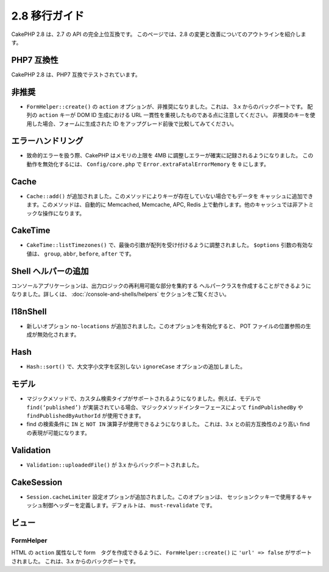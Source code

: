 2.8 移行ガイド
###############

CakePHP 2.8 は、2.7 の API の完全上位互換です。
このページでは、2.8 の変更と改善についてのアウトラインを紹介します。

PHP7 互換性
==================

CakePHP 2.8 は、PHP7 互換でテストされています。

非推奨
============

* ``FormHelper::create()`` の ``action`` オプションが、非推奨になりました。これは、
  3.x からのバックポートです。
  配列の ``action`` キーが DOM ID 生成における URL 一貫性を重視したものである点に注意してください。
  非推奨のキーを使用した場合、フォームに生成された ID をアップグレード前後で比較してみてください。

エラーハンドリング
==================

- 致命的エラーを扱う際、CakePHP はメモリの上限を 4MB に調整しエラーが確実に記録されるようになりました。
  この動作を無効化するには、 ``Config/core.php`` で ``Error.extraFatalErrorMemory`` を
  ``0`` にします。

Cache
=====

- ``Cache::add()`` が追加されました。このメソッドによりキーが存在していない場合でもデータを
  キャッシュに追加できます。このメソッドは、自動的に Memcached, Memcache, APC, Redis
  上で動作します。他のキャッシュでは非アトミックな操作になります。

CakeTime
========

- ``CakeTime::listTimezones()`` で、最後の引数が配列を受け付けるように調整されました。
  ``$options`` 引数の有効な値は、 ``group``, ``abbr``, ``before``, ``after`` です。

Shell ヘルパーの追加
=====================

コンソールアプリケーションは、出力ロジックの再利用可能な部分を集約する
ヘルパークラスを作成することができるようになりました。詳しくは、
:doc:`/console-and-shells/helpers` セクションをご覧ください。

I18nShell
=========

- 新しいオプション ``no-locations`` が追加されました。このオプションを有効化すると、
  POT ファイルの位置参照の生成が無効化されます。

Hash
====

- ``Hash::sort()`` で、大文字小文字を区別しない ``ignoreCase`` オプションの追加しました。

モデル
======

- マジックメソッドで、カスタム検索タイプがサポートされるようになりました。例えば、モデルで
  ``find(‘published’)`` が実装されている場合、マジックメソッドインターフェースによって
  ``findPublishedBy`` や ``findPublishedByAuthorId`` が使用できます。
- find の検索条件に ``IN`` と ``NOT IN`` 演算子が使用できるようになりました。
  これは、3.x との前方互換性のより高い find の表現が可能になります。

Validation
==========

- ``Validation::uploadedFile()`` が 3.x からバックポートされました。

CakeSession
===========

- ``Session.cacheLimiter`` 設定オプションが追加されました。このオプションは、
  セッションクッキーで使用するキャッシュ制御ヘッダーを定義します。デフォルトは、
  ``must-revalidate`` です。

ビュー
======

FormHelper
----------

HTML の ``action`` 属性なしで form　タグを作成できるように、
``FormHelper::create()`` に ``'url' => false`` がサポートされました。
これは、3.x からのバックポートです。
